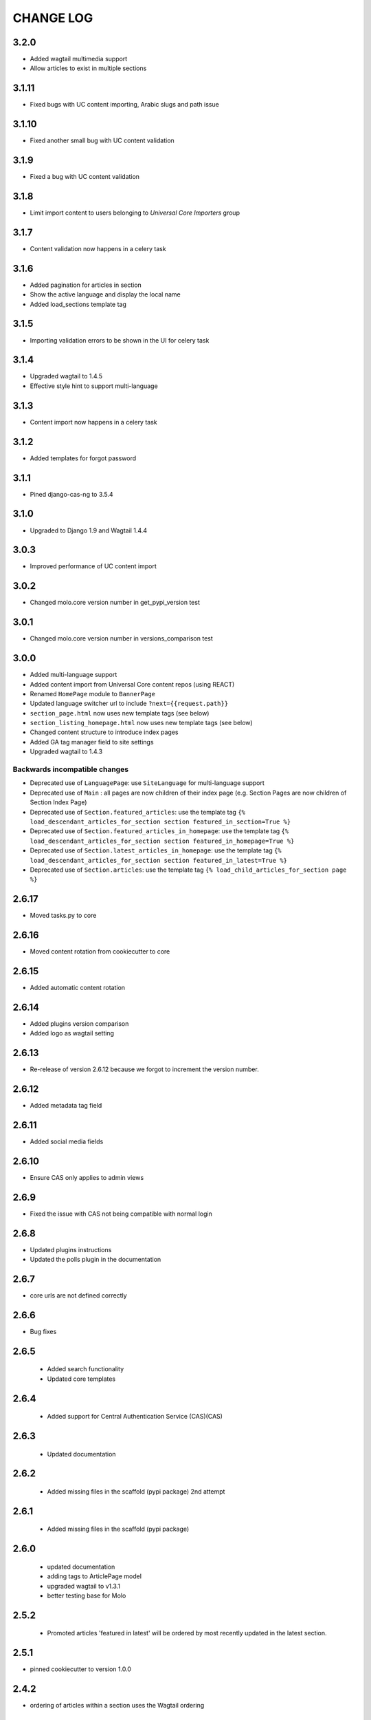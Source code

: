 CHANGE LOG
==========

3.2.0
------

- Added wagtail multimedia support
- Allow articles to exist in multiple sections

3.1.11
------

- Fixed bugs with UC content importing, Arabic slugs and path issue

3.1.10
------
- Fixed another small bug with UC content validation

3.1.9
------
- Fixed a bug with UC content validation

3.1.8
------
- Limit import content to users belonging to `Universal Core Importers` group

3.1.7
------
- Content validation now happens in a celery task

3.1.6
------
- Added pagination for articles in section
- Show the active language and display the local name
- Added load_sections template tag

3.1.5
------
- Importing validation errors to be shown in the UI for celery task

3.1.4
------
- Upgraded wagtail to 1.4.5
- Effective style hint to support multi-language

3.1.3
------
- Content import now happens in a celery task

3.1.2
------
- Added templates for forgot password

3.1.1
------
- Pined django-cas-ng to 3.5.4

3.1.0
------
- Upgraded to Django 1.9 and Wagtail 1.4.4

3.0.3
------
- Improved performance of UC content import

3.0.2
------
- Changed molo.core version number in get_pypi_version test

3.0.1
------
- Changed molo.core version number in versions_comparison test

3.0.0
------
- Added multi-language support
- Added content import from Universal Core content repos (using REACT)
- Renamed ``HomePage`` module to ``BannerPage``
- Updated language switcher url to include ``?next={{request.path}}``
- ``section_page.html`` now uses new template tags (see below)
- ``section_listing_homepage.html`` now uses new template tags (see below)
- Changed content structure to introduce index pages
- Added GA tag manager field to site settings
- Upgraded wagtail to 1.4.3

Backwards incompatible changes
~~~~~~~~~~~~~~~~~~~~~~~~~~~~~~
- Deprecated use of ``LanguagePage``: use ``SiteLanguage`` for multi-language support
- Deprecated use of ``Main`` : all pages are now children of their index page (e.g. Section Pages are now children of Section Index Page)
- Deprecated use of ``Section.featured_articles``: use the template tag ``{% load_descendant_articles_for_section section featured_in_section=True %}``
- Deprecated use of ``Section.featured_articles_in_homepage``: use the template tag ``{% load_descendant_articles_for_section section featured_in_homepage=True %}``
- Deprecated use of ``Section.latest_articles_in_homepage``: use the template tag ``{% load_descendant_articles_for_section section featured_in_latest=True %}``
- Deprecated use of ``Section.articles``: use the template tag ``{% load_child_articles_for_section page %}``

2.6.17
------
- Moved tasks.py to core

2.6.16
------
- Moved content rotation from cookiecutter to core

2.6.15
------
- Added automatic content rotation

2.6.14
------
- Added plugins version comparison
- Added logo as wagtail setting

2.6.13
------
- Re-release of version 2.6.12 because we forgot to increment the version
  number.

2.6.12
------
- Added metadata tag field

2.6.11
------
- Added social media fields

2.6.10
------
- Ensure CAS only applies to admin views

2.6.9
-----
- Fixed the issue with CAS not being compatible with normal login

2.6.8
-----
- Updated plugins instructions
- Updated the polls plugin in the documentation

2.6.7
-----
- core urls are not defined correctly

2.6.6
-----
- Bug fixes

2.6.5
-----
 - Added search functionality
 - Updated core templates

2.6.4
-----
 - Added support for Central Authentication Service (CAS)(CAS)

2.6.3
-----
 - Updated documentation

2.6.2
-----
 - Added missing files in the scaffold (pypi package) 2nd attempt

2.6.1
-----
 - Added missing files in the scaffold (pypi package)

2.6.0
-----
 - updated documentation
 - adding tags to ArticlePage model
 - upgraded wagtail to v1.3.1
 - better testing base for Molo

2.5.2
-----
 - Promoted articles 'featured in latest' will be ordered by most recently updated in the latest section.

2.5.1
-----
- pinned cookiecutter to version 1.0.0

2.4.2
-----
- ordering of articles within a section uses the Wagtail ordering

2.3.7
-----
- bump to official wagtail v1.0
- add health check

2.3.6
-----
- remove first_published_at from models (casuing migration issues)

2.3.3
-----
- added `extra styling hints` field to section page

2.3.2
-----
- allow articles to be featured on the homepage

2.3.1
-----
- `first published at` is not a required field

2.3.0
-----
- add homepage models
- ensure articles ordered by published date
- allow articles to be featured

2.2.1
-----
- Add images to sections
- Add support for sub sections

2.2.0
-----
- Add multi language support

2.1.1
-----
- ensure libffi-dev in sideloader build file

2.1.0
-----
- ensure libffi-dev in sideloader build file

2.1.0
-----
- Add basic models
- Add basic templates
- upgraded to v1.0b2

2.0.5
-----
- Add sideloader scripts

2.0.4
-----
- Fix cookie cutter path

2.0.3
-----
- pypi fix - include cookie cutter json

2.0.2
-----
- Use cookie cutter for a project template

2.0.1
-----
- Fix pypi package manifest

2.0.0
-----
- Initial release
